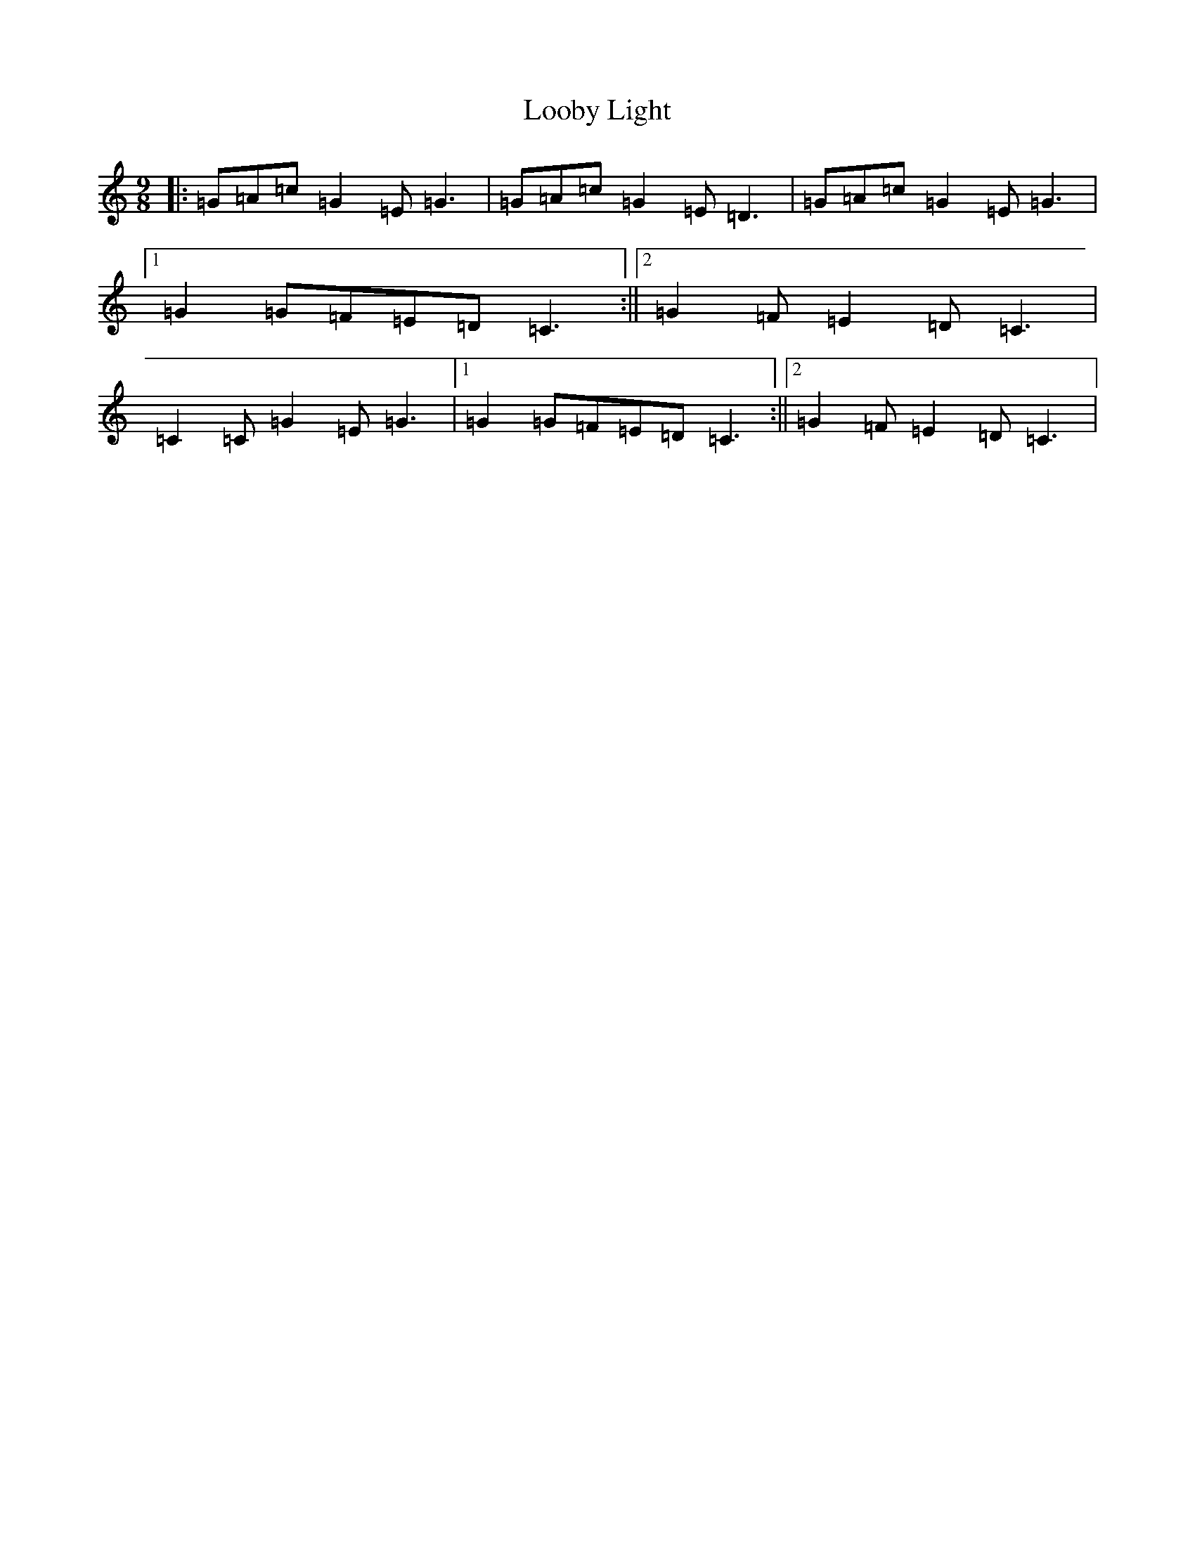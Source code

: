 X: 12746
T: Looby Light
S: https://thesession.org/tunes/7782#setting19124
R: slip jig
M:9/8
L:1/8
K: C Major
|:=G=A=c=G2=E=G3|=G=A=c=G2=E=D3|=G=A=c=G2=E=G3|1=G2=G=F=E=D=C3:||2=G2=F=E2=D=C3|=C2=C=G2=E=G3|1=G2=G=F=E=D=C3:||2=G2=F=E2=D=C3|